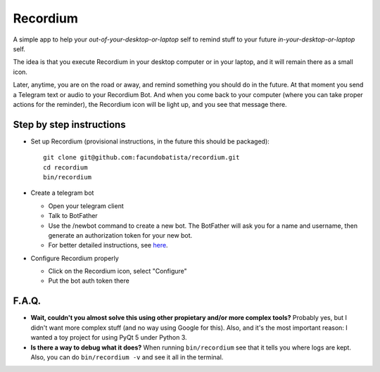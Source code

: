Recordium
=========

A simple app to help your *out-of-your-desktop-or-laptop* self to remind
stuff to your future *in-your-desktop-or-laptop* self.

The idea is that you execute Recordium in your desktop computer or in your
laptop, and it will remain there as a small icon.

.. image:: https://raw.githubusercontent.com/facundobatista/recordium/master/media/icon-192.png

Later, anytime, you are on the road or away, and remind something you should
do in the future. At that moment you send a Telegram text or audio to your
Recordium Bot. And when you come back to your computer (where you can take
proper actions for the reminder), the Recordium icon will be light up, and
you see that message there.


Step by step instructions
-------------------------

- Set up Recordium (provisional instructions, in the future this should be
  packaged)::

    git clone git@github.com:facundobatista/recordium.git
    cd recordium
    bin/recordium

- Create a telegram bot

  - Open your telegram client

  - Talk to BotFather

  - Use the /newbot command to create a new bot. The BotFather will ask you
    for a name and username, then generate an authorization token for your
    new bot.

  - For better detailed instructions, see
    `here <https://core.telegram.org/bots>`_.

- Configure Recordium properly

  - Click on the Recordium icon, select "Configure"

  - Put the bot auth token there


F.A.Q.
------

- **Wait, couldn't you almost solve this using other propietary and/or more
  complex tools?** Probably yes, but I didn't want more complex stuff (and
  no way using Google for this). Also, and it's the most important reason: I
  wanted a toy project for using PyQt 5 under Python 3.

- **Is there a way to debug what it does?** When running ``bin/recordium``
  see that it tells you where logs are kept. Also, you can do
  ``bin/recordium -v`` and see it all in the terminal.
